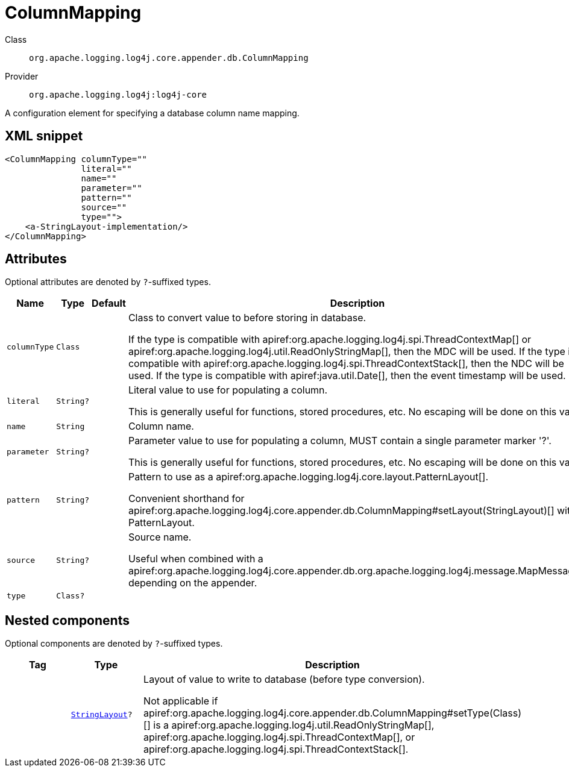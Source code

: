 ////
Licensed to the Apache Software Foundation (ASF) under one or more
contributor license agreements. See the NOTICE file distributed with
this work for additional information regarding copyright ownership.
The ASF licenses this file to You under the Apache License, Version 2.0
(the "License"); you may not use this file except in compliance with
the License. You may obtain a copy of the License at

    https://www.apache.org/licenses/LICENSE-2.0

Unless required by applicable law or agreed to in writing, software
distributed under the License is distributed on an "AS IS" BASIS,
WITHOUT WARRANTIES OR CONDITIONS OF ANY KIND, either express or implied.
See the License for the specific language governing permissions and
limitations under the License.
////

[#org_apache_logging_log4j_core_appender_db_ColumnMapping]
= ColumnMapping

Class:: `org.apache.logging.log4j.core.appender.db.ColumnMapping`
Provider:: `org.apache.logging.log4j:log4j-core`


A configuration element for specifying a database column name mapping.

[#org_apache_logging_log4j_core_appender_db_ColumnMapping-XML-snippet]
== XML snippet
[source, xml]
----
<ColumnMapping columnType=""
               literal=""
               name=""
               parameter=""
               pattern=""
               source=""
               type="">
    <a-StringLayout-implementation/>
</ColumnMapping>
----

[#org_apache_logging_log4j_core_appender_db_ColumnMapping-attributes]
== Attributes

Optional attributes are denoted by `?`-suffixed types.

[cols="1m,1m,1m,5"]
|===
|Name|Type|Default|Description

|columnType
|Class
|
a|Class to convert value to before storing in database.

If the type is compatible with apiref:org.apache.logging.log4j.spi.ThreadContextMap[] or apiref:org.apache.logging.log4j.util.ReadOnlyStringMap[], then the MDC will be used.
If the type is compatible with apiref:org.apache.logging.log4j.spi.ThreadContextStack[], then the NDC will be used.
If the type is compatible with apiref:java.util.Date[], then the event timestamp will be used.

|literal
|String?
|
a|Literal value to use for populating a column.

This is generally useful for functions, stored procedures, etc.
No escaping will be done on this value.

|name
|String
|
a|Column name.

|parameter
|String?
|
a|Parameter value to use for populating a column, MUST contain a single parameter marker '?'.

This is generally useful for functions, stored procedures, etc.
No escaping will be done on this value.

|pattern
|String?
|
a|Pattern to use as a apiref:org.apache.logging.log4j.core.layout.PatternLayout[].

Convenient shorthand for apiref:org.apache.logging.log4j.core.appender.db.ColumnMapping#setLayout(StringLayout)[] with a PatternLayout.

|source
|String?
|
a|Source name.

Useful when combined with a apiref:org.apache.logging.log4j.core.appender.db.org.apache.logging.log4j.message.MapMessage[] depending on the appender.

|type
|Class?
|
a|

|===

[#org_apache_logging_log4j_core_appender_db_ColumnMapping-components]
== Nested components

Optional components are denoted by `?`-suffixed types.

[cols="1m,1m,5"]
|===
|Tag|Type|Description

|
|xref:../log4j-core/org.apache.logging.log4j.core.StringLayout.adoc[StringLayout]?
a|Layout of value to write to database (before type conversion).

Not applicable if apiref:org.apache.logging.log4j.core.appender.db.ColumnMapping#setType(Class)[] is a apiref:org.apache.logging.log4j.util.ReadOnlyStringMap[], apiref:org.apache.logging.log4j.spi.ThreadContextMap[], or apiref:org.apache.logging.log4j.spi.ThreadContextStack[].

|===
